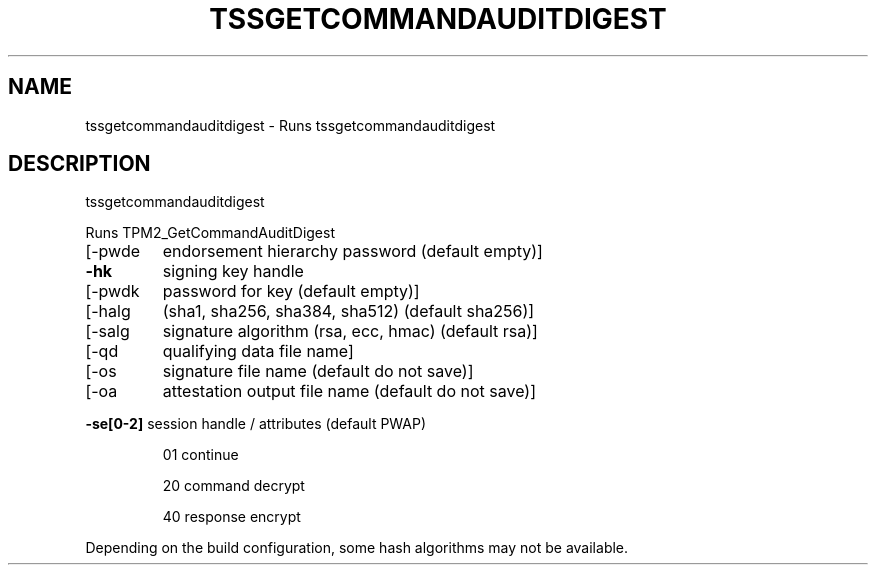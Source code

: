 '.\" DO NOT MODIFY THIS FILE!  It was generated by help2man 1.47.13.
.TH TSSGETCOMMANDAUDITDIGEST "1" "November 2020" "tssgetcommandauditdigest 1.6" "User Commands"
.SH NAME
tssgetcommandauditdigest \- Runs tssgetcommandauditdigest
.SH DESCRIPTION
tssgetcommandauditdigest
.PP
Runs TPM2_GetCommandAuditDigest
.TP
[\-pwde
endorsement hierarchy password (default empty)]
.TP
\fB\-hk\fR
signing key handle
.TP
[\-pwdk
password for key (default empty)]
.TP
[\-halg
(sha1, sha256, sha384, sha512) (default sha256)]
.TP
[\-salg
signature algorithm (rsa, ecc, hmac) (default rsa)]
.TP
[\-qd
qualifying data file name]
.TP
[\-os
signature file name (default do not save)]
.TP
[\-oa
attestation output file name (default do not save)]
.HP
\fB\-se[0\-2]\fR session handle / attributes (default PWAP)
.IP
01
continue
.IP
20
command decrypt
.IP
40
response encrypt
.PP
Depending on the build configuration, some hash algorithms may not be available.
